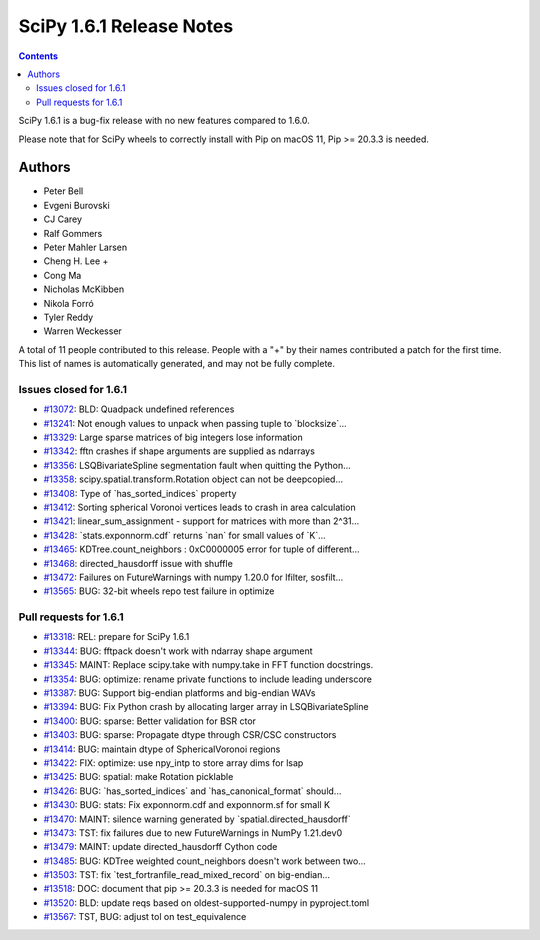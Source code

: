 ==========================
SciPy 1.6.1 Release Notes
==========================

.. contents::

SciPy 1.6.1 is a bug-fix release with no new features
compared to 1.6.0.

Please note that for SciPy wheels to correctly install with Pip on
macOS 11, Pip >= 20.3.3 is needed.


Authors
=======

* Peter Bell
* Evgeni Burovski
* CJ Carey
* Ralf Gommers
* Peter Mahler Larsen
* Cheng H. Lee +
* Cong Ma
* Nicholas McKibben
* Nikola Forró
* Tyler Reddy
* Warren Weckesser

A total of 11 people contributed to this release.
People with a "+" by their names contributed a patch for the first time.
This list of names is automatically generated, and may not be fully complete.

Issues closed for 1.6.1
-----------------------

* `#13072 <https://github.com/scipy/scipy/issues/13072>`__: BLD: Quadpack undefined references
* `#13241 <https://github.com/scipy/scipy/issues/13241>`__: Not enough values to unpack when passing tuple to \`blocksize\`...
* `#13329 <https://github.com/scipy/scipy/issues/13329>`__: Large sparse matrices of big integers lose information
* `#13342 <https://github.com/scipy/scipy/issues/13342>`__: fftn crashes if shape arguments are supplied as ndarrays
* `#13356 <https://github.com/scipy/scipy/issues/13356>`__: LSQBivariateSpline segmentation fault when quitting the Python...
* `#13358 <https://github.com/scipy/scipy/issues/13358>`__: scipy.spatial.transform.Rotation object can not be deepcopied...
* `#13408 <https://github.com/scipy/scipy/issues/13408>`__: Type of \`has_sorted_indices\` property
* `#13412 <https://github.com/scipy/scipy/issues/13412>`__: Sorting spherical Voronoi vertices leads to crash in area calculation
* `#13421 <https://github.com/scipy/scipy/issues/13421>`__: linear_sum_assignment - support for matrices with more than 2^31...
* `#13428 <https://github.com/scipy/scipy/issues/13428>`__: \`stats.exponnorm.cdf\` returns \`nan\` for small values of \`K\`...
* `#13465 <https://github.com/scipy/scipy/issues/13465>`__: KDTree.count_neighbors : 0xC0000005 error for tuple of different...
* `#13468 <https://github.com/scipy/scipy/issues/13468>`__: directed_hausdorff issue with shuffle
* `#13472 <https://github.com/scipy/scipy/issues/13472>`__: Failures on FutureWarnings with numpy 1.20.0 for lfilter, sosfilt...
* `#13565 <https://github.com/scipy/scipy/issues/13565>`__: BUG: 32-bit wheels repo test failure in optimize

Pull requests for 1.6.1
-----------------------

* `#13318 <https://github.com/scipy/scipy/pull/13318>`__: REL: prepare for SciPy 1.6.1
* `#13344 <https://github.com/scipy/scipy/pull/13344>`__: BUG: fftpack doesn't work with ndarray shape argument
* `#13345 <https://github.com/scipy/scipy/pull/13345>`__: MAINT: Replace scipy.take with numpy.take in FFT function docstrings.
* `#13354 <https://github.com/scipy/scipy/pull/13354>`__: BUG: optimize: rename private functions to include leading underscore
* `#13387 <https://github.com/scipy/scipy/pull/13387>`__: BUG: Support big-endian platforms and big-endian WAVs
* `#13394 <https://github.com/scipy/scipy/pull/13394>`__: BUG: Fix Python crash by allocating larger array in LSQBivariateSpline
* `#13400 <https://github.com/scipy/scipy/pull/13400>`__: BUG: sparse: Better validation for BSR ctor
* `#13403 <https://github.com/scipy/scipy/pull/13403>`__: BUG: sparse: Propagate dtype through CSR/CSC constructors
* `#13414 <https://github.com/scipy/scipy/pull/13414>`__: BUG: maintain dtype of SphericalVoronoi regions
* `#13422 <https://github.com/scipy/scipy/pull/13422>`__: FIX: optimize: use npy_intp to store array dims for lsap
* `#13425 <https://github.com/scipy/scipy/pull/13425>`__: BUG: spatial: make Rotation picklable
* `#13426 <https://github.com/scipy/scipy/pull/13426>`__: BUG: \`has_sorted_indices\` and \`has_canonical_format\` should...
* `#13430 <https://github.com/scipy/scipy/pull/13430>`__: BUG: stats: Fix exponnorm.cdf and exponnorm.sf for small K
* `#13470 <https://github.com/scipy/scipy/pull/13470>`__: MAINT: silence warning generated by \`spatial.directed_hausdorff\`
* `#13473 <https://github.com/scipy/scipy/pull/13473>`__: TST: fix failures due to new FutureWarnings in NumPy 1.21.dev0
* `#13479 <https://github.com/scipy/scipy/pull/13479>`__: MAINT: update directed_hausdorff Cython code
* `#13485 <https://github.com/scipy/scipy/pull/13485>`__: BUG: KDTree weighted count_neighbors doesn't work between two...
* `#13503 <https://github.com/scipy/scipy/pull/13503>`__: TST: fix \`test_fortranfile_read_mixed_record\` on big-endian...
* `#13518 <https://github.com/scipy/scipy/pull/13518>`__: DOC: document that pip >= 20.3.3 is needed for macOS 11
* `#13520 <https://github.com/scipy/scipy/pull/13520>`__: BLD: update reqs based on oldest-supported-numpy in pyproject.toml
* `#13567 <https://github.com/scipy/scipy/pull/13567>`__: TST, BUG: adjust tol on test_equivalence
